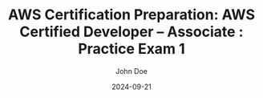 #+TITLE: AWS Certification Preparation: AWS Certified Developer – Associate : Practice Exam 1
#+AUTHOR: John Doe
#+DATE: 2024-09-21
#+OPTIONS: toc:nil
#+LANGUAGE: en
#+DESCRIPTION: Study guide for AWS AWS Certified Developer – Associate certification practice exam.


